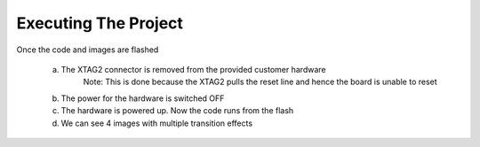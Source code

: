 Executing The Project
---------------------
Once the code and images are flashed

    a. The XTAG2 connector is removed from the provided customer hardware
	Note: This is done because the XTAG2 pulls the reset line and hence the board is unable to reset
    b. The power for the hardware is switched OFF
    c. The hardware is powered up. Now the code runs from the flash
    d. We can see 4 images with multiple transition effects
